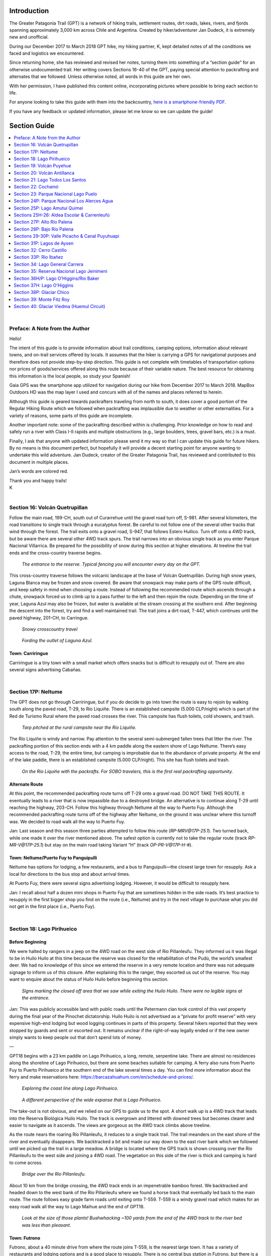 .. title: Greater Patagonia Trail Section Guide
.. slug: greater-patagonia-trail-section-guide
.. date: 2018-12-19 20:48:50 UTC-07:00
.. tags: Greater Patagonia Trail, Hiking
.. category: 
.. link: 
.. description: 
.. type: text

.. image:: /images/writing/greater-patagonia-trail-section-guide/img-1.jpg

Introduction
============
The Greater Patagonia Trail (GPT) is a network of hiking trails, settlement routes, dirt roads, lakes, rivers, and fjords spanning approximately 3,000 km across Chile and Argentina. Created by hiker/adventurer Jan Dudeck, it is extremely new and unofficial.

During our December 2017 to March 2018 GPT hike, my hiking partner, K, kept detailed notes of all the conditions we faced and logistics we encountered. 

Since returning home, she has reviewed and revised her notes, turning them into something of a “section guide” for an otherwise undocumented trail. Her writing covers Sections 16-40 of the GPT, paying special attention to packrafting and alternates that we followed. Unless otherwise noted, all words in this guide are her own.

With her permission, I have published this content online, incorporating pictures where possible to bring each section to life.

For anyone looking to take this guide with them into the backcountry, `here is a smartphone-friendly PDF`_.

If you have any feedback or updated information, please let me know so we can update the guide!

Section Guide
=============

.. contents::
    :local:
    :depth: 1
    :class: table-of-contents

|

Preface: A Note from the Author
********************************
Hello!

The intent of this guide is to provide information about trail conditions, camping options, information about relevant towns, and on-trail services offered by locals. It assumes that the hiker is carrying a GPS for navigational purposes and therefore does not provide step-by-step direction. This guide is not complete with timetables of transportation options nor prices of goods/services offered along this route because of their variable nature. The best resource for obtaining this information is the local people, so study your Spanish!    

Gaia GPS was the smartphone app utilized for navigation during our hike from December 2017 to March 2018. MapBox Outdoors HD was the map layer I used and concurs with all of the names and places referred to herein.

Although this guide is geared towards packrafters traveling from north to south, it does cover a good portion of the Regular Hiking Route which we followed when packrafting was implausible due to weather or other externalities. For a variety of reasons, some parts of this guide are incomplete.

Another important note:  some of the packrafting described within is challenging. Prior knowledge on how to read and safely run a river with Class I-II rapids and multiple obstructions (e.g., large boulders, trees, gravel bars, etc.) is a must.

Finally, I ask that anyone with updated information please send it my way so that I can update this guide for future hikers. By no means is this document perfect, but hopefully it will provide a decent starting point for anyone wanting to undertake this wild adventure. Jan Dudeck, creator of the Greater Patagonia Trail, has reviewed and contributed to this document in multiple places.

.. class:: color-red

    Jan’s words are colored red.

| Thank you and happy trails!
| K
| 

Section 16: Volcán Quetrupillan
********************************
Follow the main road, 199-CH, south out of Curarrehue until the gravel road turn off, S-981. After several kilometers, the road transitions to single track through a eucalyptus forest. Be careful to not follow one of the several other tracks that wind through the forest. The trail exits onto a gravel road, S-947, that follows Estero Huilico. Turn off onto a 4WD track, but be aware there are several other 4WD track spurs. The trail narrows into an obvious single track as you enter Parque Nacional Villarrica. Be prepared for the possibility of snow during this section at higher elevations. At treeline the trail ends and the cross-country traverse begins.


.. figure:: /images/writing/greater-patagonia-trail-section-guide/img-2.jpg

    *The entrance to the reserve. Typical fencing you will encounter every day on the GPT.*

This cross-country traverse follows the volcanic landscape at the base of Volcán Quetrupillán. During high snow years, Laguna Blanca may be frozen and snow covered. Be aware that snowpack may make parts of the GPS route difficult, and keep safety in mind when choosing a route. Instead of following the recommended route which ascends through a chute, snowpack forced us to climb up to a pass further to the left and then rejoin the route. Depending on the time of year, Laguna Azul may also be frozen, but water is available at the stream crossing at the southern end. After beginning the descent into the forest, try and find a well maintained trail. The trail joins a dirt road, T-447, which continues until the paved highway, 201-CH, to Carringue.

.. figure:: /images/writing/greater-patagonia-trail-section-guide/img-3.jpg

    *Snowy crosscountry travel*

.. figure:: /images/writing/greater-patagonia-trail-section-guide/img-4.jpg

    *Fording the outlet of Laguna Azul.*

Town: Carriringue
-----------------
Carriringue is a tiny town with a small market which offers snacks but is difficult to resupply out of. There are also several signs advertising Cabañas.

| 

Section 17P: Neltume
*********************
The GPT does not go through Carriringue, but if you do decide to go into town the route is easy to rejoin by walking south along the paved road, T-29, to Río Liquiñe. There is an established campsite (5.000 CLP/night) which is part of the Red de Turismo Rural where the paved road crosses the river. This campsite has flush toilets, cold showers, and trash.

.. figure:: /images/writing/greater-patagonia-trail-section-guide/img-5.jpg

    *Tarp pitched at the rural campsite near the Río Liquiñe.*

The Río Liquiñe is windy and narrow. Pay attention to the several semi-submerged fallen trees that litter the river. The packrafting portion of this section ends with a 4 km paddle along the eastern shore of Lago Neltume. There’s easy access to the road, T-29, the entire time, but camping is improbable due to the abundance of private property. At the end of the lake paddle, there is an established campsite (5.000 CLP/night). This site has flush toilets and trash.

.. figure:: /images/writing/greater-patagonia-trail-section-guide/img-6.jpg

    *On the Río Liquiñe with the packrafts. For SOBO travelers, this is the first real packrafting opportunity.*

Alternate Route
---------------

At this point, the recommended packrafting route turns off T-29 onto a gravel road. DO NOT TAKE THIS ROUTE. It eventually leads to a river that is now impassible due to a destroyed bridge. An alternative is to continue along T-29 until reaching the highway, 203-CH. Follow this highway through Neltume all the way to Puerto Fuy. Although the recommended packrafting route turns off of the highway after Neltume, on the ground it was unclear where this turnoff was. We decided to road walk all the way to Puerto Fuy.

.. class:: color-red
    
    Jan:  Last season and this season three parties attempted to follow this route (`RP-MRV@17P-25.1`). Two turned back, while one made it over the river mentioned above. The safest option is currently not to take the regular route (track `RP-MR-V@17P-25.1`) but stay on the main road taking Variant “H” (track `OP-PR-V@17P-H-#`).

Town: Neltume/Puerto Fuy to Panguipulli
---------------------------------------
Neltume has options for lodging, a few restaurants, and a bus to Panguipulli—the closest large town for resupply. Ask a local for directions to the bus stop and about arrival times.

At Puerto Fuy, there were several signs advertising lodging. However, it would be difficult to resupply here.

.. class:: color-red

    Jan:  I recall about half a dozen mini shops in Puerto Fuy that are sometimes hidden in the side roads. It’s best practice to resupply in the first bigger shop you find on the route (i.e., Neltume) and try in the next village to purchase what you did not get in the first place (i.e., Puerto Fuy). 
    
|

Section 18: Lago Pirihueico
****************************
Before Beginning
----------------
We were halted by rangers in a jeep on the 4WD road on the west side of Río Pillanleufu. They informed us it was illegal to be in Huilo Huilo at this time because the reserve was closed for the rehabilitation of the Pudú, the world’s smallest deer. We had no knowledge of this since we entered the reserve in a very remote location and there was not adequate signage to inform us of this closure. After explaining this to the ranger, they escorted us out of the reserve. You may want to enquire about the status of Huilo Huilo before beginning this section.  

.. figure:: /images/writing/greater-patagonia-trail-section-guide/img-7.jpg

    *Signs marking the closed off area that we saw while exiting the Huilo Huilo. There were no legible signs at the entrance.*

.. class:: color-red

    Jan:  This was publicly accessible land with public roads until the Petermann clan took control of this vast property during the final year of the Pinochet dictatorship. Huilo Huilo is not advertised as a “private for profit reserve” with very expensive high-end lodging but wood logging continues in parts of this property. Several hikers reported that they were stopped by guards and sent or escorted out. It remains unclear if the right-of-way legally ended or if the new owner simply wants to keep people out that don’t spend lots of money.

—

GPT18 begins with a 23 km paddle on Lago Pirihueico, a long, remote, serpentine lake. There are almost no residences along the shoreline of Lago Pirihueico, but there are some beaches suitable for camping. A ferry also runs from Puerto Fuy to Puerto Pirihueico at the southern end of the lake several times a day. You can find more information about the ferry and make reservations here: https://barcazahuahum.com/en/schedule-and-prices/.

.. figure:: /images/writing/greater-patagonia-trail-section-guide/img-8.jpg

    *Exploring the coast line along Lago Pirihueico.*

.. figure:: /images/writing/greater-patagonia-trail-section-guide/img-9.jpg

    *A different perspective of the wide expanse that is Lago Pirihueico.*

The take-out is not obvious, and we relied on our GPS to guide us to the spot. A short walk up is a 4WD track that leads into the Reserva Biológica Huilo Huilo. The track is overgrown and littered with downed trees but becomes clearer and easier to navigate as it ascends. The views are gorgeous as the 4WD track climbs above treeline.

As the route nears the roaring Río Pillanleufu, it reduces to a single track trail. The trail meanders on the east shore of the river and eventually disappears. We backtracked a bit and made our way down to the east river bank which we followed until we picked up the trail in a large meadow. A bridge is located where the GPS track is shown crossing over the Río Pillanleufu to the west side and joining a 4WD road. The vegetation on this side of the river is thick and camping is hard to come across.

.. figure:: /images/writing/greater-patagonia-trail-section-guide/img-10.jpg

    *Bridge over the Río Pillanleufu.*

About 10 km from the bridge crossing, the 4WD track ends in an impenetrable bamboo forest. We backtracked and headed down to the west bank of the Río Pillanleufu where we found a horse track that eventually led back to the main route. The route follows easy grade farm roads until exiting onto T-559. T-559 is a windy gravel road which makes for an easy road walk all the way to Lago Maihue and the end of GPT18.

.. figure:: /images/writing/greater-patagonia-trail-section-guide/img-11.jpg

    *Look at the size of those plants! Bushwhacking ~100 yards from the end of the 4WD track to the river bed was less than pleasant.*

Town: Futrono
-------------
Futrono, about a 40 minute drive from where the route joins T-559, is the nearest large town. It has a variety of restaurants and lodging options and is a good place to resupply. There is no central bus station in Futrono, but there is a gas station at the east end of town where you can pick up a bus that will take you back to the trail.    

|

Section 19: Volcán Puyehue
***************************
GPT19 begins at the northeastern end of Lago Maihue. The regular hiking route follows T-559, a nice road with beautiful overlooking views of the lake, for many kilometers. Less than a kilometer after the GPS track turns east to contour the north bank of Río Hueinahue, the track turns off of T-559. There is no trail at the turn off, continue cross country until reaching the road on the other side. Be careful crossing this river! At high water, it may be a good idea to walk the few extra kilometers to the T-559 bridge crossing. The river is wide and the river bed was slippery.

.. figure:: /images/writing/greater-patagonia-trail-section-guide/img-12.jpg

    *Crossing Río Hueinahue, a wide and slippery ford.*

Soon after rejoining T-559 on the south side of Río Hueinahue, turn right onto T-537 and begin to steeply climb. After about 2 kilometers, the road reduces to a very rutted trail with occasional spurs and limited camping. The route joins a gravel road T-567, for about 27 km until the turnoff onto Camino a Predio Contrafuerte, a smaller gravel road. After about 16 km, the road ends at  a residence that the GPS route apparently goes right through. This house belongs to Nari and Hector, a wonderful older couple who are very used to hikers coming through their property on their way to Volcán Puyehue. Don’t be too alarmed with the barking dogs, go in and introduce yourself!

.. figure:: /images/writing/greater-patagonia-trail-section-guide/img-13.jpg

    *Visiting Nari and Hector, two of the kindest folks you will meet on the GPT.*

From Nari’s house, there is NO WATER until halfway down the descent of Volcán Puyehue!! It may be possible to grab a drink from some melting snow but don’t count on it during low snow years. Climb a wide rut up the hill behind Nari’s house. The rut reduces to single track and continues to climb through an open forest with plenty of places to camp. After reaching treeline, the trail disappears. You may see the occasional cairn or footprint, but for the most part this is cross-country travel until treeline on the south side of the volcano. The landscape through this section is alien and breathtakingly beautiful.

.. figure:: /images/writing/greater-patagonia-trail-section-guide/img-14.jpg

    *Endless snowfields and volcanic rock above treeline.*

.. figure:: /images/writing/greater-patagonia-trail-section-guide/img-15.jpg

    *Volcanic rock still steaming from recent activity. Fortunately, you do not have to walk on it.*

Just before the very steep descent at approximate elevation 1.400 m, there is a small hut which is popular with hikers climbing the volcano. Descend on a nice trail through the forest with limited camping options. As you approach the road, 215-CH, the route passes by several small cabins. Just west of where the route intersects 215-CH, is a bus stop. The nearest large town is Osorno (see town description in GPT20). 

|

Section 20: Volcán Antillanca
******************************
A small road leads past the CONAF building and winds through several Cabañas until reaching a trail. This trail, although fairly obvious and easily followed, becomes more overgrown as it travels deeper into a bamboo forest. The density of obstructions (foliage, fallen logs, etc.) makes hiking slow. Around 1.100 m, the forest begins to open up and there are several small campsites.

.. figure:: /images/writing/greater-patagonia-trail-section-guide/img-16.jpg

    *Did someone say dense bamboo forest?*

At treeline, the trail widens into a old gravel roadbed. Be careful not to miss the turnoff onto a small trail to the right that dips back into the trees, as the regular route does not follow this roadbed for long. At the bottom of the descent, the trail crosses a meadow and climbs back up to treeline.

The trail on Volcán Casablanca is not obvious, but there are several stone cairns (and the occasional bamboo pole) sparsely spaced along the path.

.. figure:: /images/writing/greater-patagonia-trail-section-guide/img-17.jpg

    *Contouring a volcanic scree slope.*

.. figure:: /images/writing/greater-patagonia-trail-section-guide/img-18.jpg

    *Following cairns along the ridge, Volcán Antillanca looms in the background.*

Alternate Route
---------------
After descending from the Volcano, we decided to hike along the mapped trail located to the east of the GPS route. We quickly discovered the trail was wiped out by a landslide, and involved a steep descent to a faint track. The track winds through some open forest and joins a large black river bed. At the end of the open river bed, reenter the trees and follow a fairly obvious but overgrown path. Camping is very difficult to find until rejoining the regular route. I would seriously recommend sticking to the regular route as shown by the GPS track; this alternate was slow going and painful.

.. class:: color-red

    Jan:  Based on recent feedbacks both routes (tracks `RR-TL-V@20-27.5` and `OH-TL-I@20-01-#`) are badly overgrown but the regular route is probably the slightly better option. Expect to be slow and battle bamboo most of the way down through the forest until reaching Lago Rupanco.

Follow the path until the river crossing at Lago Rupanco. The river is swift and deep, so be careful while crossing. Much of the year it is probably uncrossable and there is no bridge. There is a local who lives in the house on the lake shore northwest from the mouth of the river whom may offer passage on his personal row boat for payment. You may see his boat tied to a tree near the lake.

.. figure:: /images/writing/greater-patagonia-trail-section-guide/img-19.jpg

    *Looking back from the shores of Lago Rupanco.*

Town: Puerto Octay to Osorno/Puerto Varas/Puerto Montt
------------------------------------------------------
There is a boat ferry that picks passengers up at Las Gaviotas, which is the beginning of GPT21, and travels to Puerto Buey. It is about a 50 minute ride and 200 CLP. The boat only runs two or three times a day. It is also possible to walk the distance, about 10 km down the road on the south side of the lake. From there you can catch a bus, which also only runs a couple of times per day, to Puerto Octay with connections to Osorno (which is the better resupply option). Puerto Octay has a limited selection for resupply, but there are several restaurants and a good quesería. It is easy to catch a bus to Osorno, Puerto Varas, or Puerto Montt which all have large supermarkets.

.. class:: color-red

    Jan:  To my knowledge the boat does not run daily. Please check with locals and provide current information for the Las Gaviotas ferry.

|

Section 21: Lago Todos Los Santos
*********************************
Alternate Route
---------------
We did not do approximately 37 km of the mapped section from Las Gaviotas to the middle of the paddle of Lago Todos Los Santos due to an attractive alternate. To reach the beginning of the alternate, it is possible to catch a bus from Puerto Varas to Ensenada along 225-CH. You can then hitch north along U-55-V to Puerto Klocker. Follow U-963 east from Puerto Klocker, to its terminus. There is a small cafetería and good camping located here on CONAF land. A well maintained trail winds around the north side of Volcán Osorno and ends at the west bank of Lago Todos Los Santos. Walk south along the lake to Petrohué which is a small town with some lodging but limited resupply options. There is a little café that serves expensive snack foods and burgers (3.500 CLP) and a pricey restaurant located in the hotel. From there, we paddled east on the Lago Todos Los Santos until rejoining the route.

.. figure:: /images/writing/greater-patagonia-trail-section-guide/img-21.jpg

    *Volcán Osorno.*

.. figure:: /images/writing/greater-patagonia-trail-section-guide/img-22.jpg

    *Stunning sight of Lago Todos Los Santos while contouring Volcán Osorno.*

There is little boat traffic from approximately 13 km into the paddle of Lago Todos Los Santos to the take out since most traffic turns north at Isla Margarita. Camping is limited along the shoreline due to the thick foliage and steep grade. The few obvious beaches are privately owned, however the locals may allow camping on the land if asked nicely.  

.. figure:: /images/writing/greater-patagonia-trail-section-guide/img-20.jpg

    *Taking a break along the shore.*

At the end of the paddle, there is an obvious beach just west of the river inlet with a house visible further back from the shore. DO NOT TAKE OUT ON THIS BEACH. It is private and the land owner has asked that hikers take out at the smaller public beach located approximately 1 km northwest from his land (to the right from the southbound paddler’s perspective). As of 2017 this has not yet been confirmed, however the caretaker said there is a road that begins at the public beach and leads back to the GPS route.

The road is generally well maintained but frequently switches between 4WD and single track. The forest is fairly dense on either side, however camping is possible. GPT21H splits from GPT21RP right before Lago Cayutué. There is a potential campsite here next to an old wooden structure a couple hundred meters up the GPT21P route. Along the hiking route, there are several hundred meters of bushwhacking but the single track trail eventually reestablishes. This trail transitions to a gravel road at the top of the climb (elevation 500 m). There are limited camping options once on this road due to dense forest and an abundance of private land. This road ends at V-69, a paved road. Packrafters may paddle the Relocaví Estuary or roadwalk to Cochamó.

.. figure:: /images/writing/greater-patagonia-trail-section-guide/img-23.jpg

    *Descending toward Cochamó with the Relocaví Estuary in sight.* 

Town: Cochamó
-------------
Cochamó is the gateway to La Junta, also known as the Yosemite of Chile, which is a popular climbing destination. It is possible to resupply out of the several small markets located here but somewhat expensive. There are several restaurants, including a delicious pizzaría, and many housing options.

|

Section 22: Cochamó
*******************
During this section, the Regular Hiking Route follows a heavy use trail to a well known climbing destination, La Junta. Due to the popularity of this hiking route, there is some necessary planning as well as rules and regulations that hikers must be aware of before embarking on this section. First of all, the trail to La Junta is not public. All hikers are required to register at the trailhead and the guards generally require proof that you made reservations to camp at La Junta in advance. To register, use this link: https://cochamo.com/reservationscamping/. Prices vary during the season but expect to pay 5.000 CLP to 6.000 CLP per night. The website states reservations should be made well in advance because of the camp’s popularity and to allow time to receive a confirmation email.

.. figure:: /images/writing/greater-patagonia-trail-section-guide/img-24.jpg

    *Cochamó's granite attracts climbers across the world.*

The route follows the paved highway, V-69, out of Cochamó until the turnoff onto the Cochamó-Paso El León dirt road. The La Junta trailhead is about 10.5 km from Cochamó. Keep in mind, NO ONE IS ALLOWED TO BEGIN HIKING ON THE TRAIL AFTER 15:00. There are two camps located at the trailhead which will host hikers for 5.000 CLP per night.

The trail to La Junta is obvious, but braided and muddy. Also, expect it to be crowded with other hikers heading to and from the popular camp. La Junta is located in a beautiful meadow with great views of the surrounding granite faces. This area is called the “Chilean Yosemite” for a good reason.

.. figure:: /images/writing/greater-patagonia-trail-section-guide/img-25.jpg

    *Granite views from La Junta.*

.. figure:: /images/writing/greater-patagonia-trail-section-guide/img-26.jpg

    *As you can see, the trail from Cochamó to La Junta has clear evidence of trail work…*

.. figure:: /images/writing/greater-patagonia-trail-section-guide/img-27.jpg

    *…but much of it has eroded into muddy chaos.*

After La Junta, the trail ascends along the Río Cochamó. It remains obvious, but is still braided and muddy. There are several small areas to camp in the trees, and a few open fields. There is a decent place to camp is in a field south of the El Arco refugio. The trail to the field breaks off to the right just before the El Arco refugio, while the main trail passes very near to the refugio. The trail remains generally muddy until the descent to Lago Vidal Gormaz. There is a decent place to camp on the north side of the lake, but if you can make it to the south side, you’re in for a treat.

.. figure:: /images/writing/greater-patagonia-trail-section-guide/img-28.jpg

    *Early morning view of Lago Vidal Gormaz.*

On the south side of the lake lives a lovely couple, Louisa and Mickey, who offer several services:  boat transportation across the lake, camping (2.000 CLP/night), fishing, hot meals, and food to-go. As hungry hikers, we were not disappointed with the dinner Louisa served us. Most of the food was from the farm, and it cost only 4.000 CLP per plate.

The trail heading south from Louisa and Mickey’s place is mostly dry and there are several small areas to camp. Along Río Manso, about 8 km from Louisa and Mickey’s house, the trail alternates between sharp ascents and descents and is notably challenging. Locals with horses are common along the track since that is their only means of transportation to town.

There are several places to camp before reaching the gravel road about 3 km out from El Manso, but much of the area surrounding the road is private. There is advertised camping and a small store before the intersection with the larger gravel road (Lago Tagua Tagua—Llanada Grande) but both were closed when we passed through. At the intersection, there is another small store that offers snack foods, drinks, and some produce at reasonable prices. There is a hostel called El Monso with cabañas and camping options approximately 1 km down the road from the intersection.

A big feature on this section are three river crossings:  two crossing of the Río Puelo and one of the Río Traidor. To reach the first Río Puelo crossing, turn off the main road (Lago Tagua-Tagua—Llanada Grande) at Señora Oco’s place (there is a sign and a gate). It is possible to arrange a ferry crossing with her. The river flows at the edge of her property, and can be reached by following a small trail. The current is strong, but ferrying across is straightforward.

The trail after the river crossing is muddy at times, but easy to follow. The Río Traidor crossing is about 9 km after the first Río Puelo crossing and is a much shorter and easier. Where the GPS route shows to cross over Río Traidor just before the confluence with Río Puelo requires hikers to climb over two barbed wire fences. About ½ km from the crossing is a farm belonging to Nancy and Chindo. They were very friendly and invited us in. They offer transportation across Río Traidor and I believe they may run a hospedaje out of their house as well.

.. figure:: /images/writing/greater-patagonia-trail-section-guide/img-29.jpg

    *Heading east toward Argentina.*

The trail climbs after Nancy and Chindo’s house. It remains obvious, but is generally overgrown. There are areas where the forest opens up and camping is possible. Eventually the land completely opens up and the trail begins to travel through farmland. The trail is harder to follow through this area because it crosses other natural trails made by animal traffic and frequently becomes faint. There are many small stream crossings and swampy areas. Camping is plentiful in the open meadows, but this may put you in close range to the freely roaming livestock.

At the final crossing of Río Puelo, put in at a dirt boat ramp. Across the river, which is wide and has a strong current, there is a gravel boat ramp which leads up to a parking lot. The route continues on a dirt road that peels off the parking lot and climbs up to the east of the private residence (not the driveway at the south end of the lot). The route continues to follow a 4WD track, which reduces to an overgrown single track for about 7 km. The route then joins a dirt road, Camino Primer Corral—Llanada Grande.

After traveling down the road for about 200 m, the GPS track shows a sudden turn off to the east. However, when we asked the owner of the house located at the turnoff, she told us to continue east along the main road for 2.5 km, turn south on the smaller dirt road, and follow this for 2 km to rejoin the trail.

Eventually you’ll come across several signs indicating private property. The route continues past these signs but be sure to stay on the road. Follow the sign that says “Puerto Guala” onto a trail that curves to the west side of Lago de Las Rocas. There is a small dock located at the packrafting put-in. There is also a small campsite located a few hundred meters down the trail from here.

.. figure:: /images/writing/greater-patagonia-trail-section-guide/img-30.jpg

    *The turquoise Rio Puelo.*

At this point, the route begins to head towards Argentina. The Chilean border control is located 1 km from the south bank of Lago de Las Rocas. In order to legally make it into Argentina, the control requires the dates on your exit stamp from Chile and your entrance stamp into Argentina to be the same. Since this is the case, the Chilean border control will not give you an exit stamp if it is late in the day since the Argentine border control station is about 12 km to the east. If you arrive late, it is possible to camp at the Chilean border control station.

The trail between the two border control stations is well maintained. The Argentine border control station is located about 4.5 km after the border. There is a nice camp spot here with a fire ring, toilets, and water.

The route continues along a trail which becomes faint and then disappears as you near Río Azul. This river crossing is substantial and should not be underestimated. The river is wide and crossing could be dangerous at high water levels.

Town: Lago Puelo/El Bolson
--------------------------
There is a popular campsite called Delta Del Azul with all necessary amenities on the north end of Lago Puelo. Camping here is nice but expensive. There are many camping options along RP16 towards Lago Puelo and El Bolson. Generally, campsite prices become less expensive the closer you get to El Bolson. The town of Lago Puelo offers several restaurants, places to stay, and good resupply options. There is also a bank with an ATM to withdraw Argentine Pesos from, but it does not seem to work for many foreign cards. If you find your options limited or are looking for cheaper prices, El Bolson is a quick 20 minute car ride north. This larger town has more options and several big grocery stores for easy resupply. 

|

Section 23: Parque Nacional Lago Puelo
**************************************
There is a boat ramp and nice beach at the docks on the north shore of Lago Puelo. Located at put-in is an Argentine Coast Guard outpost so don’t be surprised if an official asks you where you’re planning on paddling. While paddling, the occasional small sandy beach may be spotted on the east side of the lake, but for the most part the shore is very steep. The official route follows the west side, where there are obvious beaches.

.. figure:: /images/writing/greater-patagonia-trail-section-guide/img-31.jpg

    *North shore of Lago Puelo. On the right you can see Argentine Coast Guard docks.*

If wind makes passage across the lake impossible, hiking the well maintained Camino al Desemboque is a good option. It is possible to access the trail from the lake if need be, but be prepared to bushwack up through some hard terrain. Be aware of the signs along Camino al Desemboque that say camping is prohibited in Parque Nacional Lago Puelo.

.. class:: color-red

    Jan:  Recent reports state that the hiking trail (track `RH-TL-V@23-2.4`) on the eastern side of Lago Puelo is nearly impassable due to wildfire and lack of maintenance.

At the south side of Lago Puelo is a nice, lakeside campsite. The route continues south on another well groomed path, Cajón del Arroyo Derrumbe, that winds through rocks and scrub heading towards a forest. After entering the forest and crossing the footbridge, the land opens up and camping is plentiful. This path continues, but it becomes harder to follow. Eventually it widens into a 4WD track which winds through private farms.

.. figure:: /images/writing/greater-patagonia-trail-section-guide/img-32.jpg

    *One of the best, open forests for camping along the GPT comes after Lago Puelo.*

After passing by the farms, the trail turns off the 4WD track onto a single track trail which is difficult to follow. There are several misleading spurs and the trail is overgrown with prickly vegetation. The trail remains like this until the steep climb beginning approximately 11.5 km from the south shore of Lago Puelo.

During the steep 800 m climb it is possible to spot a faint game trail, but for the most part this is a cross country route. This climb is difficult! There are very few trees, mostly bushes and prickly grasses full of burs, and the route does not cross water. At the top of the climb, just over the crest, there is a spot to camp.

.. figure:: /images/writing/greater-patagonia-trail-section-guide/img-33.jpg

    *Looking back down at the Puelo River after climbing.*

The descent involves bushwhacking through a dense, woody forest for a couple kilometers, broken up by the occasional meadow. Be wary of the route you choose to take as it is possible to cliff out. After reaching the bottom (at approximately elevation 1.160 m) and beginning the next ascent (to approximate elevation 1.350 m), the forest opens up allowing for easier movement. The second descent (to approximately elevation 980 m) is densely forested, steep, and very slow going. The subsequent ascent (to approximately elevation 1.280 m) involves bushwacking until reaching treeline. At this point, the route descends cross-country on talus and alpine marshland. The dense forest and wet conditions of the meadows makes camping in this area difficult.

.. figure:: /images/writing/greater-patagonia-trail-section-guide/img-34.jpg

    *The “trail” is dead center in this picture. Best of luck bushwhacking through these woody trees.*

.. figure:: /images/writing/greater-patagonia-trail-section-guide/img-35.jpg

    *Eventually the trees let up. For perspective, we were ecstatic to be walking on talus.*

After dropping below treeline, a stream winds through relatively open forest until joining Del Turco. In several places it is possible to walk along the bank of the river, crossing it as needed. Since there are several occasions where crossing Del Turco is necessary, doing this section when the water is high may be dangerous. When the GPS route deviates from the river it’s usually to avoid a steep section where the flat banks disappear. There is the occasional small trail which frequently fades into the thick bamboo forest. The combination of rocky terrain and prickly vegetation makes camping along the river difficult to find. However, there are some clear flat areas; a couple places even had evidence of fire rings.

Approximately 5 km from where the route joins the dirt road to Lago Cholila, the trail becomes more established. There are still some misleading spurs, but generally the route is straightforward. There are also higher quality and more frequent camping options in this area. The route joins a nice dirt road lined with several private residences about 1 km from Lago Cholila. The put in for the 4 km paddle across the lake is a grassy beach.

.. figure:: /images/writing/greater-patagonia-trail-section-guide/img-36.jpg

    *Tranquil Lago Cholila.*

The outlet of Lago Cholila is Río Carrilefu. This river is swift but has few obstacles. Most of the river is lined with thick bush or private property, but the occasional place to camp can be spotted (some areas even have picnic tables). Watch for the take-out just before Villa Lago Rivadavia. Exit the river on a grassy beach just below a small campsite called Camping El Abuelo Daniel. There are several amenities at this site including flushing toilets, cold showers, and home cooked meals. The price in 2018 was 170 argentine pesos to camp per night without breakfast and 230 argentine pesos per night with breakfast included.  

Town: Cholila
-------------
The closest resupply option is the small town of Cholila. The largest grocery store here, which takes credit cards, is located in a building a block off the central park with “Autoservicos” written on the side. There are several smaller stores that offer snacks, a couple of ferreterías (hardware stores), good restaurants, and lodging/camping options.

|

Section 24P: Parque Nacional Los Alerces Agua
*********************************************
GPT24P begins on the Río Carrileufu at the take-out for GPT23P. This is a very enjoyable, calm float all the way to Lago Rivadavia.

.. figure:: /images/writing/greater-patagonia-trail-section-guide/img-37.jpg

    *Fog sitting over the Río Carrileufu at dawn.*

There are several nice places to camp along the east shore of Lago Rivadavia. However, several of the beaches are also popular day trip areas because of the easy access to the shoreline provided by the road, RP71.

You’ll begin to pick up speed as you near the lake outlet into Río Rivadavia. There’s a sign here prohibiting motorized boats from entering the river. Río Rivadavia is swift and narrow with several small rapids and obstacles, such as fallen trees. There are many places to camp under the tree cover on the left bank for the first 500 m or so after exiting Lago Rivadavia.

.. figure:: /images/writing/greater-patagonia-trail-section-guide/img-38.jpg

    *One of a handful of nice beaches along Lago Rivadavia. Straight ahead (where the dead tree limb meets the horizon line) is the lake’s outlet.*

After floating into Lago Verde, you’ll notice several beaches along the east bank that are fairly popular during the summer months. There is no obvious camping on the west bank. At the outlet of Lago Verde, about 200 m after the pedestrian bridge crosses over the water, the river splits. A rope stretches across the entrance to the west fork, which flows to Lago Menédez, preventing boaters from entering (for good reason due to some violent rapids). The river stretch between Lago Verde and Lago Futalaufquen is wide, slow, and free of rapids.

On Lago Futalaufquen, there is a free campsite, Punta Mattos, just off of RP71 where the northwest branch of the lake intersects the larger body of water approximately 7 km after entering the lake. There is trash disposal here but no running water nor toilet.

.. figure:: /images/writing/greater-patagonia-trail-section-guide/img-39.jpg

    *A typical camp spot at Punta Mattos. Our neighbors for the night are just out of the frame.*

At this point, there is a choice whether to continue south towards Lago Krügger and GPT25P or east towards Villa Futalaufquen and GPT25H. SEE “GPT25P: Lago Amutui Quimei” BEFORE CHOOSING TO GO TOWARD THIS ROUTE!   

Town: Villa Futalaufquen
------------------------
Villa Futalaufquen is a small, tidy town at the southern end of Lago Futalaufquen. There is a little store offering snacks, cheese, and bread. An information station for Los Alerces National Park is located here. This station is a good resource to gain information about the surrounding area, including GPT25P and GPT25H. 

|

Section 25P: Lago Amutui Quimei
*******************************
GPT25P was not attempted, but see below for some brief notes about this section gathered from the ranger in Villa Futalaufquen and independent research.

GPT25P begins just after the Lago Krügger take-out and follows alongside Río Frey, a Class III/IV river, which flows into Embalse (Reservoir) Amutui Quimei. It is not recommended to packraft on the reservoir, except for the crossing because of frequent strong winds. As stated in the website below, it is illegal to camp on the shore of Embalse Amutui Quimei so plan accordingly. The Futaleufú Hydroelectric Complex, a dam at the mouth of the famous Río Futaleufú, is located on the southern end of Embalse Amutui Quimei.     

.. class:: color-red

    Jan:  GPT25P was traversed twice in recent years and is a difficult packrafting route. DON’T attempt to paddle to the south-eastern end of the lake but only cross the lake in one of the rare calm moments.

.. figure:: /images/writing/greater-patagonia-trail-section-guide/img-40.jpg

    *Lago Futalaufquen looking toward Rio Frey.*

|

Sections 25H-26: Aldea Escolar & Carrenleufú
********************************************
Section 25H: Aldea Escolar
--------------------------
This section was not completed. We left the route after 24.5 km and went into Trevelin due to sickness. See below for notes about the part we did complete.

Alternate Route
---------------
At the Villa Futalaufquen information center, a ranger informed us that the part of GPT25H in Parque Nacional Los Alerces is closed due to fire closure. She could not give us any information about when the trail would reopen. To bypass this part, walk along highway RP71 to the entrance gate for the national park. 2 to 3 kilometers past the national park entrance, turn off onto a gravel road that heads south southwest to rejoin the regular route.

The route becomes a maze of dirt trails that can be hard to follow. There was heavy GPS use in this section. Within a few kilometers, the trail disappears into thick brush and begins to follow a fenceline. It is slow going through here. After reaching the end of the fenceline, we decided to go to Trevelin for a week of illness and misery.   

.. figure:: /images/writing/greater-patagonia-trail-section-guide/img-41.jpg

    *A dead cow along the fencline of 25H. This was not a scenic section.*

Town: Trevelin/Esquel
---------------------
Trevelin is a large town with all necessary amenities for resupply and rest. Lodging options are primarily cabañas, but there is one local hospidaje. A bus to Esquel, a slightly larger town with more grocery and lodging options, runs every hour for 42 pesos. It is also worth noting there is a hospital in both towns. Although we spent a fair amount of time in the Esquel hospital, we heard rumours the Trevelin one was way nicer. Who were we to complain though, Argentinean healthcare is free!  

Section 26: Carrenleufú
-----------------------
This section was not attempted.

|

Section 27P: Alto Río Palena
****************************
Before Beginning
----------------
Be aware that the Chilean border control outside of Carrenleufú requires you to declare items in your possession, so keep this in mind when resupplying. They will confiscate certain foods, including produce and honey brought from Argentina.

This is the first time during this hike where the Regular Hiking and Regular Packrafting Routes begin to significantly differ. The two tracks do not rejoin until GPT32.  

—

Beginning from Palena, walk north down the paved road, 235-CH and cross Puente Palena to the put-in on the western bank of Río Palena. The river is swift and has several Class I and Class II rapids. There are also many places where the river splits and becomes very shallow. I would recommend scouting any rapid that makes you uncomfortable. Also be wary of obstructions, such as logs and branches, that occasionally block parts of the river. Camping along the edge during this stretch of the Río Palena is difficult due to the thick foliage and steep rocky beaches. Flat and clear spots are a rare find.

.. figure:: /images/writing/greater-patagonia-trail-section-guide/img-43.jpg

    *Put in!*

The river widens out approximately 12 km from the Palena put-in. There are still several class I and class II rapids, but with longer stretches of flat water in between. The banks on both sides are littered with rocky beaches, and nice camping is still hard to come by. There is also a notable increase in the density of homes and other structures lining the river.

.. figure:: /images/writing/greater-patagonia-trail-section-guide/img-42.jpg

.. figure:: /images/writing/greater-patagonia-trail-section-guide/img-44.jpg

    *Beautiful river views.*

The banks of the Río Palena flatten out and provide better camping after the ferry at El Tranquilo, approximately 20 km from put-in. This car/passenger ferry draws itself across the river along thick metal cables which can be easily passed on a packraft. A lot of the surrounding land is used for grazing and traces of livestock are everywhere. A sign advertising a refugio, “Predio El Refugio,” was located at La Mula, approximately 12.5 km past the ferry crossing. As several smaller streams join the Río Palena, the river swells and the frequency of rapids decreases.

.. figure:: /images/writing/greater-patagonia-trail-section-guide/img-45.jpg

    *Making do with a flexible camp!*

The river continues winding through farmland all the way to the La Junta take-out. There is a small beach here with a trail that leads up to Highway 7. La Junta is located about 2 km south of the take-out.

Town: La Junta
--------------
In La Junta, there are plenty of lodging options, from hotels and cabañas to camping, as well as a couple medium sized grocery stores adequate for resupply. There is a tourist information center located at the edge of the main plaza.

|

Section 28P: Bajo Río Palena
****************************
Río Palena continues to steadily grow as it makes its way towards the ocean. This section has noticeably fewer rapids, and mostly consists of calm, slow moving water. Camping is abundant and easy to find. There are many rocky beaches that lead to flat grassy or sandy land.  Within 20 km or so from the ocean, tidal effects on the river current are noticeable. Check a tidal schedule before embarking to get an idea of good times to paddle. If the wind or tides makes paddling impracticable, it is possible to reach Ruta X-12, a dirt road which follows the river and leads to Puerto Raúl Marín Balmaceda.

.. figure:: /images/writing/greater-patagonia-trail-section-guide/img-46.jpg

    *Cerro Melimoyu dominating the background.*

.. figure:: /images/writing/greater-patagonia-trail-section-guide/img-47.jpg

    *The river widens considerably and slows down, two signs that you’re getting close.*

Travel to Puerto Chacabuco (Beginning of GPT29P)
------------------------------------------------
There are two options for transportation to Puerto Chacabuco:

    1. By Land

    A series of busses and taxis can get you from Puerto Raúl Marín Balmaceda to Puerto Chacabuco. This is the cheaper, less scenic, and more time-consuming option. The series of shuttles are as follows:

        a. There is a van that runs from Puerto R.M. Balmaceda to La Junta twice a day which leaves from the ferry port (trip time ~3 hours). The tourist information station in Puerto R.M. Balmaceda can give you times and ticket details.
        b. From La Junta, there’s a bus to Coyhaique that usually runs once per day (trip time ~5 hours). Tickets may be bought before at the local depot (ask the tourist information center for directions). One company that offers transportation by bus from La Junta to Coyhaique is Aguilas Patagónicas. See their website here: http://www.aguilaspatagonicas.cl.
        c. From Coyhaique, catch one of the many buses traveling to Puerto Aysen.
        d. The final step is to hire a taxi (about 500 CLP) to Puerto Chacabuco. There is a pickup/dropoff location along highway 240 just outside of the Unimart.   

    2. By Sea

    Even if you’re lucky, ferry tickets can be hard to get. Book your tickets on the ferry from Puerto R.M. Balmaceda to Puerto Chacabuco in advance here: http://www.navieraustral.cl/itinerarios-y-tarifas. The ferry is a popular travel option and only runs a couple days during the week. It is also possible to purchase tickets at the local grocery store, but be prepared to wait for several days as the ferry sells out well in advance during peak season.

Town: Puerto Raúl Marín (R.M.) Balmaceda
----------------------------------------
Puerto R.M. Balmaceda has a few lodging options and lots of open ground for camping. There are a couple of expensive markets that could meet resupply needs, but Coyhaique or Puerto Aysen definitely have better options.

|

Sections 29-30P: Valle Picacho & Canal Puyuhuapi
************************************************
NOBO only; did not attempt.

|

Section 31P: Lagos de Aysen
***************************
It may make sense to treat GPT31 and GPT32 as one continuous stretch. Resupplying in between is logistically difficult and requires several extra kilometers of hiking.

GPT31P begins at El Salto, or the intersection of highway 240 and Ruta X-560. Along Ruta X-560, which is a maintained gravel road, are several signs advertising Parque Aiken del Sur which is a private ecological reserve. Stay on the road until reaching a brown building with a sign out front that says “Lago Riesco.” Across from the building is another road which leads down to a dock. If the main gate is locked, there is a side gate a few meters further down the fence. Be aware that legal camping is sparse in this area.

.. figure:: /images/writing/greater-patagonia-trail-section-guide/img-48.jpg

    *Easy and scenic travel along dirt roads.*

The banks of Lago Riesco are heavily vegetated and steep, broken by the occasional small beach where camping may be possible. About half way through the paddle is a salmon farm located near the southern shore. The take-out is a long beach with a gravel road that leads up to Ruta X-550. It is possible to camp here, but the beach is covered in trash.  

Don’t bother deflating your packraft, because it is easily carried to the put-in for Río Aysén less than a kilometer away. Exit onto Ruta X-550, cross the road and go through the wooden gate. A 4WD track will lead you to the river. There are some good put-in spots closer to the cables you’ll see running over the river.

The Río Aysén is a large and swift river with few obstacles. The take out is a small rocky beach at the base of a steep grassy bank. Ascend the bank, and make your way through the field. Left of the obvious buildings, you should see a faint road that leads to a wooden gate. Go through the gate and walk up the driveway to Ruta X-518, a rough and lightly trafficked gravel road.

The GPS route splits from the road just north of Lago Portales, but it is possible to continue to follow X-518 another 2 km to a nice put-in by an aluminum building. At the one split in the road, take the right fork down towards the lake.

There is no obvious camping on Lago Portales. The banks were very steep and heavily forested. Take-out is at a rocky beach near a residence. A 4WD tracks climbs towards a house and continues past it to a road. The road becomes a braided and muddy cow track that leads through brush down to Lago Zenteno. The put-in is a small and reed-covered bank.

There is no camping for the first several kilometers of Lago Zenteno. There are no beaches, only reed covered banks. Near the end of the paddle, there is an island that has nice camping and a few curious goats.

Take-out is a small beach 100 m from the island. There is a structure located here as well as a place to camp with a fire ring. Follow the gravel road that eventually joins with X-610. The road walk to Lago Atravesado is lightly trafficked, surrounded with private land, and fenced on both sides for most of the way. The put-in for Lago Atravesado is at the base of a dirt road that turns off from X-608. There is a small camp spot here with a fire ring.

.. figure:: /images/writing/greater-patagonia-trail-section-guide/img-49.jpg

    *Lago Atravesado.*

From the put-in at Lago Atravesado, head south southwest to the disguised entrance of a small channel. The take out for the lake is a metal dock set upon a rocky beach. There are many flat spaces to camp here and up the grassy walkway is an open structure with long wooden tables.

Follow the grassy path past the hydroelectric dam to a set of stairs that descend down to Lago Elizalde. The put-in here is at the base of the dam. Intersect with GPT32 in the middle of the lake.

|

Section 32: Cerro Castillo
**************************
A sandy beach with a visible structure in the grass is the take-out for Lago Elizalde. After exiting, make your way through the farmland until encountering a gravel road that leads past the house at the top of the hill up to Ruta X-686.

Ruta X-686 is a lightly trafficked but well-formed gravel road that is fenced on either side. After crossing the Río Paloma, Ruta X-686 makes a sharp left and begins to climb. 4 km after the sharp left turn, cross a bridge to the left and climb to a wooden gate. If you descend the steep slope to the left of the gate, there is camping under some trees.

The wooden gate marks the beginning of a very long driveway to a house located near the lake. The route takes you along this driveway until a river crossing. After crossing the river, walk northeast along its shore towards the Río Paloma. After reaching the end of the fenceline near the Río Paloma, turn east and walk along the fenceline until reaching Lago Desierto. At the river outlet, there is a nice beach to put in to Lago Desierto.

There is no camping along the shores of Lago Desierto. The take-out is a rocky beach at the base of a bluff. Walk up the bluff and cross country through the farmland to Lago Azul. At the east end of the farm, descend down a road to a rocky beach at the Lago Azul shoreline with a metal structure.

.. figure:: /images/writing/greater-patagonia-trail-section-guide/img-50.jpg

    *I wonder where Lago Azul gets its name?*

There are a couple of potential camping options along the shoreline of Lago Azul. There are also several residences on the north shore. The take-out is a long rocky beach set before a well manicured forest. On the east end of the land near Lago La Paloma is an expensive looking house surrounded by several other buildings.

There is a 4WD track to the west of the smaller red house located south of the big residence. Ascend the steep climb on a well-formed road that is criss-crossed with several smaller tracks labeled in english with wooden signs. Due to the steep slopes on either side of the cut out road, there is no camping here.  

.. figure:: /images/writing/greater-patagonia-trail-section-guide/img-51.jpg

    *Looking back at the private residence between Lago Azul (left) and Lago La Paloma (right).*

Eventually, the route turns off of the road onto an overgrown 4WD track. Camping off the track is still difficult because of prickly vegetation and steep terrain. This track ends 2.5 km from where the Regular Packrafting Route joins the Regular Hiking Route. From here, the route involves some bushwhacking and following a small trail as it winds in and out of existence. Just before joining with the Regular Hiking Route, the route widens into an old 4WD track that passes some destroyed structures.

The routes join up at a large rock cairn and continues to follow a 4WD track until reaching a large wooden sign with a map of the Reserva Nacional Cerro Castillo. Here there is also a campsite and ranger station. There is a 5.000 CLP fee to enter the reserve.

The route from here is a popular track for backpackers with designated campsites. The trail is well-formed and winds through the forest. When the trail becomes less obvious, the way is shown with yellow markers. In this area there is a designated campsite with a latrine.

At treeline, follow the cairns and rocks painted with white and red stripes through the scree up and over the first pass (approximate elevation 1.450 m). After the steep descent, reenter the trees. There is a campsite, Camping El Bosque, soon after reaching treeline (approximately elevation 940 m) with water and a latrine.

.. figure:: /images/writing/greater-patagonia-trail-section-guide/img-52.jpg

    *Above treeline, the peaks around Cerro Castillo are dramatic and full of glaciers.*

The trail begins to wind up through the forest toward Laguna Castillo. The sights from Laguna Castillo, which is at the base of the pass, are stunning. There are two tracks that climb up to the pass. Make sure to take the path that climbs to the south instead of continuing southeast over the obvious saddle.

The track down to Ruta X-720 is well formed, marked, and popular, but occasionally braided. Follow it until reaching the wooden stile with a rangers hut. From there join Ruta X-720, a dirt road which leads to Highway 7 and Villa Cerro Castillo.

Town: Villa Cerro Castillo
--------------------------
Villa Cerro Castillo has several restaurants, small markets, and plenty of lodging options, including a popular backpacker camping destination on the east side of town.

|

Section 33P: Río Ibañez
***********************
Walk out of Villa Cerro Castillo along a dirt road to the put-in for Río Ibañez located at a rocky beach. At the time of our hike, there was construction going on in this area so don’t be surprised if the put-in changes. The river is wide, slow moving, and at lower flows there are many sandbars hidden just below the surface that will beach even packrafts. After about 20.5 km, packrafters must take out to portage around a Class V+ waterfall at a sandy beach surrounded by steep gravel slopes. The portage is a short cross-country route through farmland which ends at a gate. Just past the gate is Highway X-735. The put-in for the second part of the Río Ibañez float is at a sandy beach. This section of the river to Puerto Ingeniero Ibañez is also very slow moving. Strong winds may make packrafting impractical.

.. image:: /images/writing/greater-patagonia-trail-section-guide/img-53.jpg

.. figure:: /images/writing/greater-patagonia-trail-section-guide/img-54.jpg

    *Shallow water at the portage meant carrying packrafts for a couple hundred yards.*

Town: Puerto Ingeniero Ibañez
-----------------------------
Puerto Ingeniero Ibañez is a small town with a few food options and a small grocery store. The docks for the ferry to Chile Chico across Lago General Carrera is located on the southeast edge of town.

|

Section 34: Lago General Carrera
********************************
Tickets for the ferry, operated by Somarco, from Puerto Ingeniero Ibañez to Chile Chico may be purchased at the docks.

There is a fantastic waiting area at the dock in Puerto Ingeniero Ibañez with wifi, bathrooms, and a small café. Before you arrive at Puerto Ingeniero Ibañez, check the ferry schedule. Although Somarco has a fairly reliable schedule, it is possible the ferry may not run every day. It takes a little over two hours to cross the lake.

Town: Chile Chico
-----------------
Chile Chico is slightly larger than Puerto Ingeniero Ibañez and has more housing and food options. It also has a larger grocery store and is the better resupply option.   

|

Section 35: Reserva Nacional Lago Jeinimeni
*******************************************
Follow 265-CH, a high-speed dirt road, out of Chile Chico. Turn off onto a 4WD track which heads towards a small horse farm. The 4WD track continues up the plateau past the farm. There is very little coverage on the plateau but plenty of flat ground for camping. About 8 km after turning off of 265-CH onto the 4WD track, the route begins the long cross-country journey across an open plateau of tall grass. Occasionally, there is a small trail to follow, but it is probably more efficient to travel cross country in a straight line. See if you can spot any guanacos hiding in the hill or flamingos floating on the small ponds during this section. Try and find the 4WD track which is possible to follow for the last 2 km before the route joins X-753 on the south side of the plateau.

.. figure:: /images/writing/greater-patagonia-trail-section-guide/img-55.jpg

    *Cross country along a high desert to start Section 35. Awesome wildlife with flamingo and guanaco sightings.*

X-753 is a lightly trafficked dirt road surrounded by exposed but very flat land. More trees appear as the route gets closer to Lago Jeinemeni.

Shortly after encountering the sign welcoming you to the Reserva Nacional Lago Jeinimeni, there is a ranger station. The rangers require all hikers to register and pay the park entrance fee (3.000 CLP). For the upcoming trail section (which is a popular and well-marked track), the rangers require you to spend your first night at the Refugio Valle Hermoso, which is approximately 15 km from the beginning of the track. There is a 5.000 CLP fee to camp there which is to be paid at the ranger’s station with the entrance fee. There is also a campsite at the beginning of the track on the shore of Lago Jeinimeni.

The Regular Hiking Route follows a 4WD track along the east and south shores of Lago Jeinimeni. The 4WD track eventually transitions to a single track trail near the outlet of Lago Jeinimeni.

Alternate Route
---------------
After encountering a split in the track marked clearly with wooden signs, take the track towards Valle Hermoso. The rangers informed us the trail that the Regular Packrafting Route follows on the south side of Laguna Esmeralda to Lago Verde was not good.

The route from Laguna Esmeralda to the first pass located just north of Lago Verde is along a rocky river bed and marked with short wooden poles.There are a handful of river crossings which can be dangerous at high flows. An orange pole marks the turn off from the river bed onto the trail leading up to the pass. Ford the river to the pole, and begin the steep, but short climb.

.. figure:: /images/writing/greater-patagonia-trail-section-guide/img-56.jpg

    *Lago Verde was amazing.*

After rounding the northern edge of Lago Verde, the route follows another rocky river valley also marked with wooden poles.  Occasionally the route winds into the brush. The Refugio Valle Hermoso is located in the trees south of the river bed and is marked with a wooden sign. No campfires are permitted, but there is a small building with a fireplace, a picnic table, and a latrine.

The route continues for several km along the rocky riverbed with poles and cairns marking the way. Be prepared for several river crossings. About 2 km from the Refugio Valle Hermoso, the route leaves the riverbed and begins climbing up to the second pass. A surprisingly nice trail descends alongside the Avilés River and terminates at Casa Piedra, a stone house at the put-in for the the Río Chacabuco. If wind makes packrafting difficult, it is possible to road walk to Valle Chacabuco along X-83. There is a campsite (8.000 CLP) at Valle Chacabuco as well as a restaurant.

We did not complete the section from Valle Chacabuco to Cochrane and have no knowledge of route conditions.

Town: Cochrane
--------------
Cochrane is a decently sized town with three mid-range supermarkets. The largest one, which is a grocery and department store, is located adjacent to the town square. There are many lodging and restaurant options. Be sure to withdraw an ample amount of money here because most of the businesses in the next town, Villa O’Higgins, only take cash and there is no ATM.

|

Section 36H/P: Lago O’Higgins/Río Baker
***************************************
Walk through town and join Highway 7, a moderately trafficked dirt road. The Regular Hiking Route follows X-901, a beautiful but fenced dirt road that culminates in the view of a stunning glacier, for about 28 km until it ends at a blockade just after the Mirador Calluqueo. Along X-901 there are few residences but extensive fence line on both sides. At the end of the road, the route transitions into a braided single track trail that may be confusing to follow.

.. figure:: /images/writing/greater-patagonia-trail-section-guide/img-57.jpg

    *Mirador Calluqueo.*

.. class:: color-red

    Jan:  I recently changed the regular packrafting route of GPT36H. This change avoids 35 km of gravel and adds around 70 km of paddling on the two lakes and one river. It’s a big detour but adds impressive beauty. Note that paddling Lago Cochrane is very challenging as wind can be fierce. Follow the regular packrafting route only if you are willing and prepared to possibly wait several days on the shore of Lago Cochrane if wind makes paddling this lake unsafe.

The trail, called La Ruta de Los Pioneros since it is frequently used by the local people, occasionally passes run down refugios as it winds through the forest. At the beginning of the climb to the highest pass, the trail joins a glacial river. Eventually the trail leaves the river to the west and follows a higher route above the valley that is occasionally marked by stone cairns. The top of the pass is at approximate elevation 1.300 m. From this point, there are several kilometers of very exposed hiking among rolling hills.

.. figure:: /images/writing/greater-patagonia-trail-section-guide/img-58.jpg

    *Ascending to the high point along La Ruta de Los Pioneros. Micronavigating to the right of the waterfall in the distance was perhaps the most difficult part of this section.*

The track descends down to treeline at a small, unnamed lake which is the source of the Río Bravo. Join the river and cross it as necessary. There are some stone cairns that mark the way, but they can be hard to spot. When the route is unclear, just follow the river bed. Where the trail deviates from the river bed to the east, it becomes easier to follow. The trail soon climbs about 80 m and remains above Río Bravo. Here there is the occasional small area to camp. To reach Lago Alegre, the trail leaves Río Bravo and travels through an open forest.

.. figure:: /images/writing/greater-patagonia-trail-section-guide/img-59.jpg

    *Open mossy forests and sections of clear trail made for easy progress.*

Packrafters put in for Lago Alegre at a red sand beach. In general, both banks are very steep and heavily vegetated, but there are some flat areas near the shore where it may be possible to camp. Take-out is located at a rocky beach on the southeast end. 100 m from the Lago Alegre shoreline is an intact refugio; if you look closely inside, you may spot the etchings of GPT trail blazers, Jan and Meylin.  

From the refugio, there is a well-formed track to Lago Christie. The Regular Hiking route around the east side of Lago Christie is generally easy to follow, but be aware of the occasional spurs that leads away from the main route. The track climbs and descends frequently as it makes its way around the lake and offers a beautiful view of several glaciers. Watch for the occasional stone cairn or red spray-painted arrow to indicate the way. Camping is possible in the forest.       

The route exits onto X-911, a well formed and lightly trafficked gravel road. X-911 ends at X-905, and hikers continue to follow this road for around 20 km towards VIlla O’Higgins. X-905 is fence lined most of the way with the occasional residence.

Río Mayer is a big, no-nonsense river that is swift at higher flows. It does however mellow out where the GPS route indicates packrafters should put in (a small beach on the other side of the fence).  

The Regular Hiking Route follows the Carretera Austral into Villa O’Higgins.

Town: Villa O’Higgins
---------------------
The biggest thing to realize about Villa O’Higgins is that nearly all of the lodging and restaurant options only take cash and there is no ATM in town. The closest place to withdraw money is Cochrane which is a 9-hour drive. Fortunately, there are two grocery stores in town that take credit cards. Lodging options vary from camping to a bed in a hostel.

|

Section 37H: Lago O’Higgins
***************************
There are a couple of options to consider for transportation across O’Higgins/San Martin Lake. There is a large ferry which is the primary option for transport when it is functioning. The second option is a smaller ferry run by Marco Campo. This was the only option during the 2017/2018 season because the main ferry had broken down. Marco Campo frequently caused hikers difficulties for several reasons: the ferry only runs a few days a week; the ferry only seats around 15 people and is in high demand since crossing the lake is a part of the Carretera Austral; the waiting list is long and it was not uncommon for travelers to spend several days in Villa O’Higgins waiting for a seat; it does not run when the wind is strong so last minute cancellations were frequent; it’s expensive (~45.000CLP). If possible, try and make arrangements beforehand or be prepared to wait for several days in a primarily cash-functioning town without an ATM.

.. class:: color-red

    Jan:  Once the big ferry is repaired crossing the lake should be easier. The big ferry carries up to 100 passengers. Advance reservation is still recommended.

If you are lucky enough to get spot on the ferry, board your ship at Puerto Bahamóndez. Marco Campos offers a shuttle from Villa O’Higgins for a price or you can road walk ~5 km. The ferry ride across Lago O’Higgins is notorious for being pretty choppy. It takes about 3 hours.

“Town”: Candelario Mancilla
---------------------------
Candelario Mancilla consists of a single, small hospidaje and campground. Sometimes you can purchase meat or eggs from the owners, but there are very limited options for buying food.

|

Section 38P: Glaciar Chico
**************************
Before Beginning
----------------
At Calendario Mancilla, there is a Carabineros border control outpost. They asked that we fill out an expedition hiking form since the GPT follows a little used route. After discussing the route, the Carabineros informed us that entering Argentina at Lago Diablo, which is the current GPS route, is illegal. There is an alternate route, as described below, which remains in Chile that we decided to take instead.  

—

From the Chilean border control, follow the gravel road for a short distance and turn onto a trail marked by white sign with green lettering that says “Rio Obsticulos” as shown by the current GPS track (hikers may want to consider following the alternate listed at the end of this section description to and from Glacier O’Higgins because that trail is of much higher quality, more scenic, and more pleasant than the one that follows the bank of Lago O’Higgins/San Martin).

.. figure:: /images/writing/greater-patagonia-trail-section-guide/img-60.jpg

    *Looking out at Lago O'Higgins.*

After crossing the wooden bridge, hike along an ill-defined track that winds up and down the shoreline of Lago O’Higgins/San Martin to the land bridge north of Lago Chico. There is one residence as well as the occasional small camp spot along this route.

There is another residence located on the east side of the land bridge, and hikers may pass through a wire gate on north side of the corral. A faint trail heads west and terminates at the bank of the narrow channel that connects Lago O’Higgins/San Martin and Lago Chico. A packraft is required to cross this channel.

There is another residence on the west side of the channel. When the large ferry out of Villa O’Higgins is functional, it drops people off near this residence so they may hike the Sendero a Candelario Mancilla which is marked with orange and white blazes. This trail is well-formed and climbs the hill south of the residence. After exiting the treeline, be aware that there is limited camping for many kilometers. From this point, the route is very exposed and there is no cover until the route re-crosses Lago Chico.  

.. figure:: /images/writing/greater-patagonia-trail-section-guide/img-61.jpg

    *Amazing views of Glacier O’Higgins.*

Glacier O’Higgins is beautiful; it is composed of glistening blue ice that terminates into the lake. Sadly, as the University of Valdevía has documented, the glacier is receding at an alarming rate and is in danger. As you enjoy the views, the trail continues to wind up and down above the lake but eventually disappears. Navigation is easy due to a lack of vegetation, but camping is poor due to exposure and the steep terrain.  

An orange refugio is located 2 km from Lago Chico on the glacial moraine. It is equipped with solar panels and is a good place to ride out a storm. The route continues down rocks and sand to the lake edge. The lake paddle is very pleasant, and depending on the season, it may involve weaving through icebergs to get to open water. Be careful not to get too close to the icebergs! Many of them are unstable and falling ice is common.   

.. figure:: /images/writing/greater-patagonia-trail-section-guide/img-62.jpg

    *“Put in” for Lago Chico amongst the glacier.*

.. figure:: /images/writing/greater-patagonia-trail-section-guide/img-63.jpg

    *Paddling next to the glacier!*

Alternate Route
---------------
The GPS route indicates a northbound float on Lago Chico for approximately 4 km until take-out, but high winds forced us off of the lake early. We exited at the southern end of Lago Chico and from there faced a very difficult, brushy, and steep climb up to a trail at about elevation 750 m. Weather permitting, it may be easier to packraft all the way back to the land bridge between Lago Chico and Lago O’Higgins/San Martin. The trail on east side of the lake is well-formed, however, and there is one established campsite near a run down shack at the Lago Diablo turn off.

In order to avoid the illegal Lago Diablo crossing into Argentina, just after passing a large wooden sign that says “Sendero de Chile,” turn off to the east on a well-formed track and climb up through the forest. The track is well-formed, easy to follow, and passes by several good places to camp. There are some orange and white blazes which are hard to spot because they mark the track in the opposite direction. There is a brief cross-country section over the pass through open tundra, but the trail reappears as the route renters the trees. There are a couple river crossing, and the trail ends at the gravel road. Follow the road north back to the Carabineros outpost to inform them you made it back safely and to obtain an exit stamp.

|

Section 39: Monte Fitz Roy
**************************
Section GPT39 begins on the northern bank of Lago del Desierto. According to the Gendarmería, the Argentine Border Control, the wind patterns on the lake are unpredictable and shift frequently. There is also no good access to the trail on the east side if bailing becomes a necessity, so have caution when deciding whether to packraft or not.

.. class:: color-red

    Jan:  Lago del Desierto is an innocent looking beast. While very calm at put in, heavy wind can pick up in the middle and make a traverse both demanding and dangerous.

There is a well-established trail that runs along the east side of the lake. However, it isn’t flat, and the 11 or so kilometers takes longer than expected. There is an option to take a ferry across the lake which is popular with Carretera Austral bicyclers. More information regarding times and prices can be found at the Argentine border control station on the north side of Lago del Desierto.

Hungry hikers are rewarded when they reach the south end of the lake. A burger stand with some snack options is located here along with an established campground with showers, flush toilets, and a communal kitchen.

Walk along RP23, a gravel road, for several kilometers until reaching the put-in for the packrafting section of Río de las Vueltas, which is a sloped rocky beach. The serpentine river section before Lago Condor is fairly swift with no rapids, only some wooden snags. After Lago Condor, the river widens and forms many braided channels.

.. figure:: /images/writing/greater-patagonia-trail-section-guide/img-64.jpg

    *Rio de las Vueltas*

Alternate Route
---------------
Instead of exiting Río de las Vueltas onto RP23 as shown by the GPS track, we floated the river al the way to El Chaltén and took out just after the bridge crossing east of the town.

.. class:: color-red

    Jan:  To my knowledge packrafting the Rio de las Vueltas all the way to El Chalten requires a permit by the park rangers. Without this permit park rangers might get very nasty and may even confiscate your packraft. I recommend leaving the river before entering the national park. Packraft track `OP-RI-1@39-02-#` only if you have a permit.

Town: El Chaltén
----------------
El Chaltén is a medium-sized town with several hostels, restaurants, and decent resupply options. There were also a few outdoor gear outfitters which offered rentals for the famous Huemul Circuit (GPT40).

It is good to note that there are many beautiful day hikes from this area as well. The GPT39 packrafting and hiking route does overlap with some of these hikes, but if time allows, hiking to Lago de los Tres or any of the other lakes at the base of Monte Fitz Roy is well worth it.

.. figure:: /images/writing/greater-patagonia-trail-section-guide/img-65.jpg

    *The famous Monte Fitz Roy, one of the most iconic peaks in South America.*

.. figure:: /images/writing/greater-patagonia-trail-section-guide/img-66.jpg

    *Town of El Chaltén.*

|

Section 40: Glaciar Viedma (Huemul Circuit)
*******************************************
Before Beginning
----------------
GPT40 is more popularly known as the Huemul Circuit, a 57-kilometer trek in El Parque Nacional Los Glaciares. Before embarking, the national park guard requires that every hiker obtain a permit, bring required safety gear, and watch a slideshow about the circuit. The safety gear consists of a harness, 2 carabiners (one steel and one aluminum), slings, and 35 m of rope. Most of this gear can be rented at any outfitter in town, but due to liability reasons, the outfitters won’t rent rope. We went to the local ferretería to purchase this. All of this gear is used for two river crossings on zip lines.  

We were told that the rangers required hikers to bring their safety gear to the station before a permit would be issued. I would recommend that anyone who wants to do this circuit go to the rangers station the day before to watch the video and get any other necessary information about weather, conditions, etc. Since rentals can get expensive, renting the same day you leave and then going to the rangers station to show them your safety gear and get a permit seems to be the best course of action. The guard station is located on the south side of the Río Fitz Roy just across the bridge.

—

Most people hike the circuit clockwise (as the slideshow recommends). The trail begins just behind the rangers station and ascends up gentle grassy hills. It is fairly flat and well maintained. After passing Laguna Túnel o Tore, the trail deviates from the GPS route and loops to the first crossing of the Río Túnel on a zip line. During low water, it is possible to cross this river on foot by following the GPS track. After crossing the river, the trail climbs steeply to just above Glaciar Río Túnel Inferior. Along the south side of the glacier, the trail becomes hard to follow as it disappears in loose moraine. Walking on the edge of the glacier may be easier than trying to pick your way across the steep slope but be careful doing this.

After passing the glacier, follow maintained switchbacks up the side of the mountain towards Paso del Viento, the high point of the circuit. For the next 20 km, expect amazing views of Glacier Viedma. I cannot speak to the quality of the trail descending from the pass because of the blanketing snowpack that was present during our trek, but the sections where the snow did melt looked maintained. There is a small refugio, Refugio Paso del Viento located at a pond about 3.5 km from Paso Viento.

After passing the refugio, the trail contours and then climbs to Paso Huemul. Make sure to look back and enjoy the last view of Glacier Viedma. The descent is very steep and at one point there is even a rope to downclimb. There are also plenty of woody bushes (manzanita?) to cling to as you lower yourself down the trail. After completing the descent, the trail is straightforward and easygoing. There is camping on the beach at the peninsula, Camping Bahía de Hornos. There is one more river crossing with a zip line at the lower Río Túnel, and from there it is easy walking to the end!


.. _`here is a smartphone-friendly PDF`: ../../files/greater-patagonia-trail-section-guide.pdf